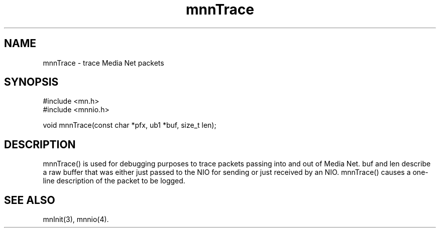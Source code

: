 .TH mnnTrace 4 "31 August 1994"
.SH NAME
mnnTrace - trace Media Net packets
.SH SYNOPSIS
.nf
#include <mn.h>
#include <mnnio.h>
.LP
void mnnTrace(const char *pfx, ub1 *buf, size_t len);
.SH DESCRIPTION
mnnTrace() is used for debugging purposes to trace packets passing
into and out of Media Net.  buf and len describe a raw buffer that
was either just passed to the NIO for sending or just received by
an NIO.  mnnTrace() causes a one-line description of the packet
to be logged.
.SH SEE ALSO
mnInit(3), mnnio(4).
